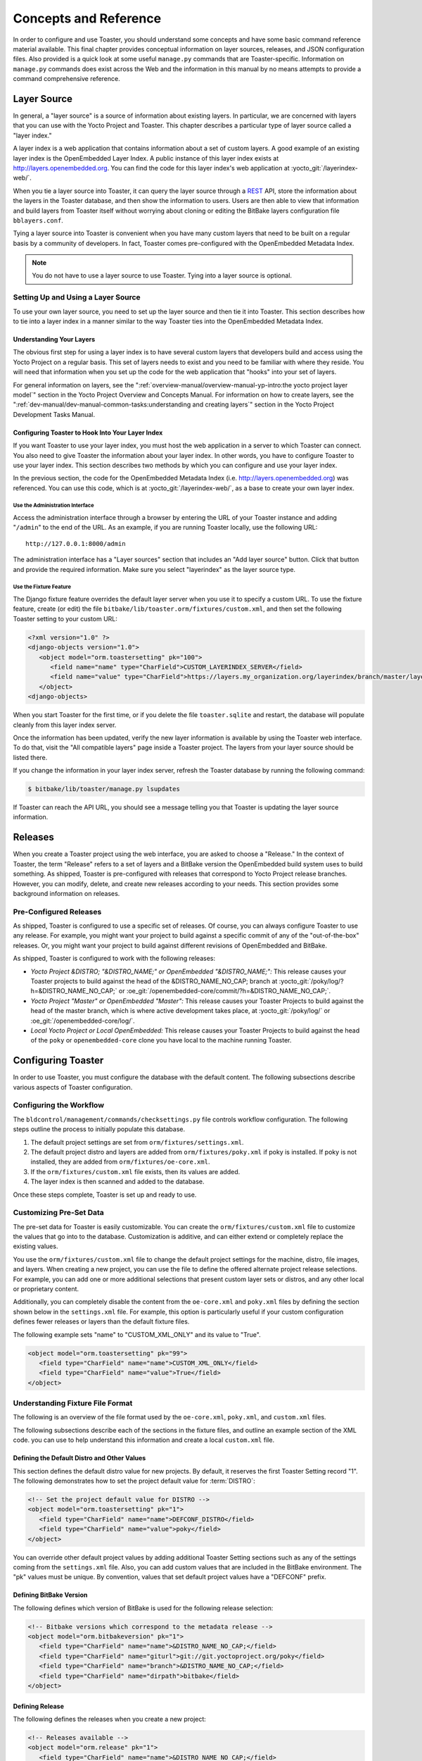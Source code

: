 .. SPDX-License-Identifier: CC-BY-SA-2.0-UK

**********************
Concepts and Reference
**********************

In order to configure and use Toaster, you should understand some
concepts and have some basic command reference material available. This
final chapter provides conceptual information on layer sources,
releases, and JSON configuration files. Also provided is a quick look at
some useful ``manage.py`` commands that are Toaster-specific.
Information on ``manage.py`` commands does exist across the Web and the
information in this manual by no means attempts to provide a command
comprehensive reference.

Layer Source
============

In general, a "layer source" is a source of information about existing
layers. In particular, we are concerned with layers that you can use
with the Yocto Project and Toaster. This chapter describes a particular
type of layer source called a "layer index."

A layer index is a web application that contains information about a set
of custom layers. A good example of an existing layer index is the
OpenEmbedded Layer Index. A public instance of this layer index exists
at http://layers.openembedded.org. You can find the code for this
layer index's web application at :yocto_git:`/layerindex-web/`.

When you tie a layer source into Toaster, it can query the layer source
through a
`REST <http://en.wikipedia.org/wiki/Representational_state_transfer>`__
API, store the information about the layers in the Toaster database, and
then show the information to users. Users are then able to view that
information and build layers from Toaster itself without worrying about
cloning or editing the BitBake layers configuration file
``bblayers.conf``.

Tying a layer source into Toaster is convenient when you have many
custom layers that need to be built on a regular basis by a community of
developers. In fact, Toaster comes pre-configured with the OpenEmbedded
Metadata Index.

.. note::

   You do not have to use a layer source to use Toaster. Tying into a
   layer source is optional.

Setting Up and Using a Layer Source
-----------------------------------

To use your own layer source, you need to set up the layer source and
then tie it into Toaster. This section describes how to tie into a layer
index in a manner similar to the way Toaster ties into the OpenEmbedded
Metadata Index.

Understanding Your Layers
~~~~~~~~~~~~~~~~~~~~~~~~~

The obvious first step for using a layer index is to have several custom
layers that developers build and access using the Yocto Project on a
regular basis. This set of layers needs to exist and you need to be
familiar with where they reside. You will need that information when you
set up the code for the web application that "hooks" into your set of
layers.

For general information on layers, see the
":ref:`overview-manual/overview-manual-yp-intro:the yocto project layer model`"
section in the Yocto Project Overview and Concepts Manual. For information on how
to create layers, see the ":ref:`dev-manual/dev-manual-common-tasks:understanding and creating layers`"
section in the Yocto Project Development Tasks Manual.

Configuring Toaster to Hook Into Your Layer Index
~~~~~~~~~~~~~~~~~~~~~~~~~~~~~~~~~~~~~~~~~~~~~~~~~

If you want Toaster to use your layer index, you must host the web
application in a server to which Toaster can connect. You also need to
give Toaster the information about your layer index. In other words, you
have to configure Toaster to use your layer index. This section
describes two methods by which you can configure and use your layer
index.

In the previous section, the code for the OpenEmbedded Metadata Index
(i.e. http://layers.openembedded.org) was referenced. You can use
this code, which is at :yocto_git:`/layerindex-web/`, as a base to create
your own layer index.

Use the Administration Interface
^^^^^^^^^^^^^^^^^^^^^^^^^^^^^^^^

Access the administration interface through a browser by entering the
URL of your Toaster instance and adding "``/admin``" to the end of the
URL. As an example, if you are running Toaster locally, use the
following URL::

   http://127.0.0.1:8000/admin

The administration interface has a "Layer sources" section that includes
an "Add layer source" button. Click that button and provide the required
information. Make sure you select "layerindex" as the layer source type.

Use the Fixture Feature
^^^^^^^^^^^^^^^^^^^^^^^

The Django fixture feature overrides the default layer server when you
use it to specify a custom URL. To use the fixture feature, create (or
edit) the file ``bitbake/lib/toaster.orm/fixtures/custom.xml``, and then
set the following Toaster setting to your custom URL:

.. code-block:: xml

   <?xml version="1.0" ?>
   <django-objects version="1.0">
      <object model="orm.toastersetting" pk="100">
         <field name="name" type="CharField">CUSTOM_LAYERINDEX_SERVER</field>
         <field name="value" type="CharField">https://layers.my_organization.org/layerindex/branch/master/layers/</field>
      </object>
   <django-objects>

When you start Toaster for the first time, or
if you delete the file ``toaster.sqlite`` and restart, the database will
populate cleanly from this layer index server.

Once the information has been updated, verify the new layer information
is available by using the Toaster web interface. To do that, visit the
"All compatible layers" page inside a Toaster project. The layers from
your layer source should be listed there.

If you change the information in your layer index server, refresh the
Toaster database by running the following command:

.. code-block:: shell

   $ bitbake/lib/toaster/manage.py lsupdates


If Toaster can reach the API URL, you should see a message telling you that
Toaster is updating the layer source information.

Releases
========

When you create a Toaster project using the web interface, you are asked
to choose a "Release." In the context of Toaster, the term "Release"
refers to a set of layers and a BitBake version the OpenEmbedded build
system uses to build something. As shipped, Toaster is pre-configured
with releases that correspond to Yocto Project release branches.
However, you can modify, delete, and create new releases according to
your needs. This section provides some background information on
releases.

Pre-Configured Releases
-----------------------

As shipped, Toaster is configured to use a specific set of releases. Of
course, you can always configure Toaster to use any release. For
example, you might want your project to build against a specific commit
of any of the "out-of-the-box" releases. Or, you might want your project
to build against different revisions of OpenEmbedded and BitBake.

As shipped, Toaster is configured to work with the following releases:

-  *Yocto Project &DISTRO; "&DISTRO_NAME;" or OpenEmbedded "&DISTRO_NAME;":*
   This release causes your Toaster projects to build against the head
   of the &DISTRO_NAME_NO_CAP; branch at
   :yocto_git:`/poky/log/?h=&DISTRO_NAME_NO_CAP;` or
   :oe_git:`/openembedded-core/commit/?h=&DISTRO_NAME_NO_CAP;`.

-  *Yocto Project "Master" or OpenEmbedded "Master":* This release
   causes your Toaster Projects to build against the head of the master
   branch, which is where active development takes place, at
   :yocto_git:`/poky/log/` or :oe_git:`/openembedded-core/log/`.

-  *Local Yocto Project or Local OpenEmbedded:* This release causes your
   Toaster Projects to build against the head of the ``poky`` or
   ``openembedded-core`` clone you have local to the machine running
   Toaster.

Configuring Toaster
===================

In order to use Toaster, you must configure the database with the
default content. The following subsections describe various aspects of
Toaster configuration.

Configuring the Workflow
------------------------

The ``bldcontrol/management/commands/checksettings.py`` file controls
workflow configuration. The following steps outline the process to
initially populate this database.

1. The default project settings are set from
   ``orm/fixtures/settings.xml``.

2. The default project distro and layers are added from
   ``orm/fixtures/poky.xml`` if poky is installed. If poky is not
   installed, they are added from ``orm/fixtures/oe-core.xml``.

3. If the ``orm/fixtures/custom.xml`` file exists, then its values are
   added.

4. The layer index is then scanned and added to the database.

Once these steps complete, Toaster is set up and ready to use.

Customizing Pre-Set Data
------------------------

The pre-set data for Toaster is easily customizable. You can create the
``orm/fixtures/custom.xml`` file to customize the values that go into to
the database. Customization is additive, and can either extend or
completely replace the existing values.

You use the ``orm/fixtures/custom.xml`` file to change the default
project settings for the machine, distro, file images, and layers. When
creating a new project, you can use the file to define the offered
alternate project release selections. For example, you can add one or
more additional selections that present custom layer sets or distros,
and any other local or proprietary content.

Additionally, you can completely disable the content from the
``oe-core.xml`` and ``poky.xml`` files by defining the section shown
below in the ``settings.xml`` file. For example, this option is
particularly useful if your custom configuration defines fewer releases
or layers than the default fixture files.

The following example sets "name" to "CUSTOM_XML_ONLY" and its value to
"True".

.. code-block:: xml

   <object model="orm.toastersetting" pk="99">
      <field type="CharField" name="name">CUSTOM_XML_ONLY</field>
      <field type="CharField" name="value">True</field>
   </object>

Understanding Fixture File Format
---------------------------------

The following is an overview of the file format used by the
``oe-core.xml``, ``poky.xml``, and ``custom.xml`` files.

The following subsections describe each of the sections in the fixture
files, and outline an example section of the XML code. you can use to
help understand this information and create a local ``custom.xml`` file.

Defining the Default Distro and Other Values
~~~~~~~~~~~~~~~~~~~~~~~~~~~~~~~~~~~~~~~~~~~~

This section defines the default distro value for new projects. By
default, it reserves the first Toaster Setting record "1". The following
demonstrates how to set the project default value for
:term:`DISTRO`:

.. code-block:: xml

   <!-- Set the project default value for DISTRO -->
   <object model="orm.toastersetting" pk="1">
      <field type="CharField" name="name">DEFCONF_DISTRO</field>
      <field type="CharField" name="value">poky</field>
   </object>

You can override
other default project values by adding additional Toaster Setting
sections such as any of the settings coming from the ``settings.xml``
file. Also, you can add custom values that are included in the BitBake
environment. The "pk" values must be unique. By convention, values that
set default project values have a "DEFCONF" prefix.

Defining BitBake Version
~~~~~~~~~~~~~~~~~~~~~~~~

The following defines which version of BitBake is used for the following
release selection:

.. code-block:: xml

   <!-- Bitbake versions which correspond to the metadata release -->
   <object model="orm.bitbakeversion" pk="1">
      <field type="CharField" name="name">&DISTRO_NAME_NO_CAP;</field>
      <field type="CharField" name="giturl">git://git.yoctoproject.org/poky</field>
      <field type="CharField" name="branch">&DISTRO_NAME_NO_CAP;</field>
      <field type="CharField" name="dirpath">bitbake</field>
   </object>

Defining Release
~~~~~~~~~~~~~~~~

The following defines the releases when you create a new project:

.. code-block:: xml

   <!-- Releases available -->
   <object model="orm.release" pk="1">
      <field type="CharField" name="name">&DISTRO_NAME_NO_CAP;</field>
      <field type="CharField" name="description">Yocto Project &DISTRO; "&DISTRO_NAME;"</field>
      <field rel="ManyToOneRel" to="orm.bitbakeversion" name="bitbake_version">1</field>
      <field type="CharField" name="branch_name">&DISTRO_NAME_NO_CAP;</field>
      <field type="TextField" name="helptext">Toaster will run your builds using the tip of the <a href="http://git.yoctoproject.org/cgit/cgit.cgi/poky/log/?h=&DISTRO_NAME_NO_CAP;">Yocto Project &DISTRO_NAME; branch</a>.</field>
   </object>

The "pk" value must match the above respective BitBake version record.

Defining the Release Default Layer Names
~~~~~~~~~~~~~~~~~~~~~~~~~~~~~~~~~~~~~~~~

The following defines the default layers for each release:

.. code-block:: xml

   <!-- Default project layers for each release -->
   <object model="orm.releasedefaultlayer" pk="1">
      <field rel="ManyToOneRel" to="orm.release" name="release">1</field>
      <field type="CharField" name="layer_name">openembedded-core</field>
   </object>

The 'pk' values in the example above should start at "1" and increment
uniquely. You can use the same layer name in multiple releases.

Defining Layer Definitions
~~~~~~~~~~~~~~~~~~~~~~~~~~

Layer definitions are the most complex. The following defines each of
the layers, and then defines the exact layer version of the layer used
for each respective release. You must have one ``orm.layer`` entry for
each layer. Then, with each entry you need a set of
``orm.layer_version`` entries that connects the layer with each release
that includes the layer. In general all releases include the layer.

.. code-block:: xml

   <object model="orm.layer" pk="1">
      <field type="CharField" name="name">openembedded-core</field>
      <field type="CharField" name="layer_index_url"></field>
      <field type="CharField" name="vcs_url">git://git.yoctoproject.org/poky</field>
      <field type="CharField" name="vcs_web_url">http://git.yoctoproject.org/cgit/cgit.cgi/poky</field>
      <field type="CharField" name="vcs_web_tree_base_url">http://git.yoctoproject.org/cgit/cgit.cgi/poky/tree/%path%?h=%branch%</field>
      <field type="CharField" name="vcs_web_file_base_url">http://git.yoctoproject.org/cgit/cgit.cgi/poky/tree/%path%?h=%branch%</field>
   </object>
   <object model="orm.layer_version" pk="1">
      <field rel="ManyToOneRel" to="orm.layer" name="layer">1</field>
      <field type="IntegerField" name="layer_source">0</field>
      <field rel="ManyToOneRel" to="orm.release" name="release">1</field>
      <field type="CharField" name="branch">&DISTRO_NAME_NO_CAP;</field>
      <field type="CharField" name="dirpath">meta</field>
   </object> <object model="orm.layer_version" pk="2">
      <field rel="ManyToOneRel" to="orm.layer" name="layer">1</field>
      <field type="IntegerField" name="layer_source">0</field>
      <field rel="ManyToOneRel" to="orm.release" name="release">2</field>
      <field type="CharField" name="branch">HEAD</field>
      <field type="CharField" name="commit">HEAD</field>
      <field type="CharField" name="dirpath">meta</field>
   </object>
   <object model="orm.layer_version" pk="3">
      <field rel="ManyToOneRel" to="orm.layer" name="layer">1</field>
      <field type="IntegerField" name="layer_source">0</field>
      <field rel="ManyToOneRel" to="orm.release" name="release">3</field>
      <field type="CharField" name="branch">master</field>
      <field type="CharField" name="dirpath">meta</field>
   </object>

The layer "pk" values above must be unique, and typically start at "1". The
layer version "pk" values must also be unique across all layers, and typically
start at "1".

Remote Toaster Monitoring
=========================

Toaster has an API that allows remote management applications to
directly query the state of the Toaster server and its builds in a
machine-to-machine manner. This API uses the
`REST <http://en.wikipedia.org/wiki/Representational_state_transfer>`__
interface and the transfer of JSON files. For example, you might monitor
a build inside a container through well supported known HTTP ports in
order to easily access a Toaster server inside the container. In this
example, when you use this direct JSON API, you avoid having web page
parsing against the display the user sees.

Checking Health
---------------

Before you use remote Toaster monitoring, you should do a health check.
To do this, ping the Toaster server using the following call to see if
it is still alive::

   http://host:port/health

Be sure to provide values for host and port. If the server is alive, you will
get the response HTML:

.. code-block:: html

   <!DOCTYPE html>
   <html lang="en">
      <head><title>Toaster Health</title></head>
      <body>Ok</body>
   </html>

Determining Status of Builds in Progress
----------------------------------------

Sometimes it is useful to determine the status of a build in progress.
To get the status of pending builds, use the following call::

   http://host:port/toastergui/api/building

Be sure to provide values for host and port. The output is a JSON file that
itemizes all builds in progress. This file includes the time in seconds since
each respective build started as well as the progress of the cloning, parsing,
and task execution. The following is sample output for a build in progress:

.. code-block:: JSON

   {"count": 1,
    "building": [
      {"machine": "beaglebone",
        "seconds": "463.869",
        "task": "927:2384",
        "distro": "poky",
        "clone": "1:1",
        "id": 2,
        "start": "2017-09-22T09:31:44.887Z",
        "name": "20170922093200",
        "parse": "818:818",
        "project": "my_rocko",
        "target": "core-image-minimal"
      }]
   }

The JSON data for this query is returned in a
single line. In the previous example the line has been artificially
split for readability.

Checking Status of Builds Completed
-----------------------------------

Once a build is completed, you get the status when you use the following
call::

   http://host:port/toastergui/api/builds

Be sure to provide values for host and port. The output is a JSON file that
itemizes all complete builds, and includes build summary information. The
following is sample output for a completed build:

.. code-block:: JSON

   {"count": 1,
    "builds": [
      {"distro": "poky",
         "errors": 0,
         "machine": "beaglebone",
         "project": "my_rocko",
         "stop": "2017-09-22T09:26:36.017Z",
         "target": "quilt-native",
         "seconds": "78.193",
         "outcome": "Succeeded",
         "id": 1,
         "start": "2017-09-22T09:25:17.824Z",
         "warnings": 1,
         "name": "20170922092618"
      }]
   }

The JSON data for this query is returned in a single line. In the
previous example the line has been artificially split for readability.

Determining Status of a Specific Build
--------------------------------------

Sometimes it is useful to determine the status of a specific build. To
get the status of a specific build, use the following call::

   http://host:port/toastergui/api/build/ID

Be sure to provide values for
host, port, and ID. You can find the value for ID from the Builds
Completed query. See the ":ref:`toaster-manual/reference:checking status of builds completed`"
section for more information.

The output is a JSON file that itemizes the specific build and includes
build summary information. The following is sample output for a specific
build:

.. code-block:: JSON

   {"build":
      {"distro": "poky",
       "errors": 0,
       "machine": "beaglebone",
       "project": "my_rocko",
       "stop": "2017-09-22T09:26:36.017Z",
       "target": "quilt-native",
       "seconds": "78.193",
       "outcome": "Succeeded",
       "id": 1,
       "start": "2017-09-22T09:25:17.824Z",
       "warnings": 1,
       "name": "20170922092618",
       "cooker_log": "/opt/user/poky/build-toaster-2/tmp/log/cooker/beaglebone/build_20170922_022607.991.log"
      }
   }

The JSON data for this query is returned in a single line. In the
previous example the line has been artificially split for readability.

Useful Commands
===============

In addition to the web user interface and the scripts that start and
stop Toaster, command-line commands exist through the ``manage.py``
management script. You can find general documentation on ``manage.py``
at the
`Django <https://docs.djangoproject.com/en/2.2/topics/settings/>`__
site. However, several ``manage.py`` commands have been created that are
specific to Toaster and are used to control configuration and back-end
tasks. You can locate these commands in the
:term:`Source Directory` (e.g. ``poky``) at
``bitbake/lib/manage.py``. This section documents those commands.

.. note::

   -  When using ``manage.py`` commands given a default configuration,
      you must be sure that your working directory is set to the
      :term:`Build Directory`. Using
      ``manage.py`` commands from the Build Directory allows Toaster to
      find the ``toaster.sqlite`` file, which is located in the Build
      Directory.

   -  For non-default database configurations, it is possible that you
      can use ``manage.py`` commands from a directory other than the
      Build Directory. To do so, the ``toastermain/settings.py`` file
      must be configured to point to the correct database backend.

``buildslist``
--------------

The ``buildslist`` command lists all builds that Toaster has recorded.
Access the command as follows:

.. code-block:: shell

   $ bitbake/lib/toaster/manage.py buildslist

The command returns a list, which includes numeric
identifications, of the builds that Toaster has recorded in the current
database.

You need to run the ``buildslist`` command first to identify existing
builds in the database before using the
:ref:`toaster-manual/reference:\`\`builddelete\`\`` command. Here is an
example that assumes default repository and build directory names:

.. code-block:: shell

   $ cd ~/poky/build
   $ python ../bitbake/lib/toaster/manage.py buildslist

If your Toaster database had only one build, the above
:ref:`toaster-manual/reference:\`\`buildslist\`\``
command would return something like the following::

   1: qemux86 poky core-image-minimal

``builddelete``
---------------

The ``builddelete`` command deletes data associated with a build. Access
the command as follows:

.. code-block::

   $ bitbake/lib/toaster/manage.py builddelete build_id

The command deletes all the build data for the specified
build_id. This command is useful for removing old and unused data from
the database.

Prior to running the ``builddelete`` command, you need to get the ID
associated with builds by using the
:ref:`toaster-manual/reference:\`\`buildslist\`\`` command.

``perf``
--------

The ``perf`` command measures Toaster performance. Access the command as
follows:

.. code-block:: shell

   $ bitbake/lib/toaster/manage.py perf

The command is a sanity check that returns page loading times in order to
identify performance problems.

``checksettings``
-----------------

The ``checksettings`` command verifies existing Toaster settings. Access
the command as follows:

.. code-block:: shell

   $ bitbake/lib/toaster/manage.py checksettings

Toaster uses settings that are based on the database to configure the
building tasks. The ``checksettings`` command verifies that the database
settings are valid in the sense that they have the minimal information
needed to start a build.

In order for the ``checksettings`` command to work, the database must be
correctly set up and not have existing data. To be sure the database is
ready, you can run the following:

.. code-block:: shell

   $ bitbake/lib/toaster/manage.py syncdb
   $ bitbake/lib/toaster/manage.py migrate orm
   $ bitbake/lib/toaster/manage.py migrate bldcontrol

After running these commands, you can run the ``checksettings`` command.

``runbuilds``
-------------

The ``runbuilds`` command launches scheduled builds. Access the command
as follows:

.. code-block:: shell

   $ bitbake/lib/toaster/manage.py runbuilds

The ``runbuilds`` command checks if scheduled builds exist in the database
and then launches them per schedule. The command returns after the builds
start but before they complete. The Toaster Logging Interface records and
updates the database when the builds complete.
